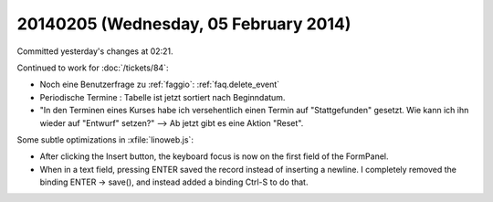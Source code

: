 ======================================
20140205 (Wednesday, 05 February 2014)
======================================

Committed yesterday's changes at 02:21.

Continued to work for :doc:`/tickets/84`:

- Noch eine Benutzerfrage zu :ref:`faggio`:
  :ref:`faq.delete_event`

- Periodische Termine : Tabelle ist jetzt sortiert nach Beginndatum.

- "In den Terminen eines Kurses habe ich versehentlich einen Termin
  auf "Stattgefunden" gesetzt.  Wie kann ich ihn wieder auf "Entwurf"
  setzen?" --> Ab jetzt gibt es eine Aktion "Reset".


Some subtle optimizations in :xfile:`linoweb.js`: 

- After clicking the Insert button, the keyboard focus is now on
  the first field of the FormPanel.

- When in a text field, pressing ENTER saved the record instead of
  inserting a newline. I completely removed the binding ENTER -> save(), 
  and instead added a binding Ctrl-S to do that.




